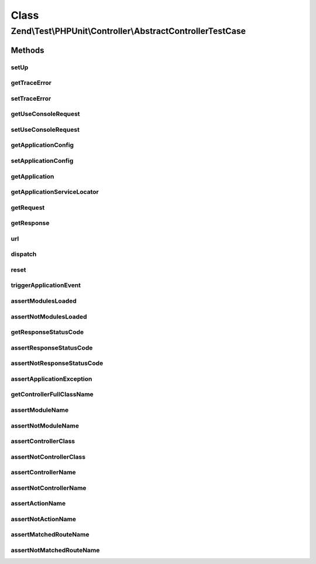 .. Test/PHPUnit/Controller/AbstractControllerTestCase.php generated using docpx on 01/30/13 03:02pm


Class
*****

Zend\\Test\\PHPUnit\\Controller\\AbstractControllerTestCase
===========================================================

Methods
-------

setUp
+++++

.. function:: setUp()


    Reset the application for isolation



getTraceError
+++++++++++++

.. function:: getTraceError()


    Get the trace error flag

    :rtype: boolean 



setTraceError
+++++++++++++

.. function:: setTraceError()


    Set the trace error flag

    :param boolean: 

    :rtype: AbstractControllerTestCase 



getUseConsoleRequest
++++++++++++++++++++

.. function:: getUseConsoleRequest()


    Get the usage of the console router or not

    :rtype: boolean $boolean



setUseConsoleRequest
++++++++++++++++++++

.. function:: setUseConsoleRequest()


    Set the usage of the console router or not

    :param boolean: 

    :rtype: AbstractControllerTestCase 



getApplicationConfig
++++++++++++++++++++

.. function:: getApplicationConfig()


    Get the application config

    :rtype: array the application config



setApplicationConfig
++++++++++++++++++++

.. function:: setApplicationConfig()


    Set the application config

    :param array: 

    :throws LogicException: 



getApplication
++++++++++++++

.. function:: getApplication()


    Get the application object

    :rtype: \Zend\Mvc\ApplicationInterface 



getApplicationServiceLocator
++++++++++++++++++++++++++++

.. function:: getApplicationServiceLocator()


    Get the service manager of the application object

    :rtype: \Zend\ServiceManager\ServiceManager 



getRequest
++++++++++

.. function:: getRequest()


    Get the application request object

    :rtype: \Zend\Stdlib\RequestInterface 



getResponse
+++++++++++

.. function:: getResponse()


    Get the application response object

    :rtype: ResponseInterface 



url
+++

.. function:: url()


    Set the request URL

    :param string: 

    :rtype: AbstractControllerTestCase 



dispatch
++++++++

.. function:: dispatch()


    Dispatch the MVC with an URL
    Accept a HTTP (simulate a customer action) or console route.
    
    The URL provided set the request URI in the request object.

    :param string: 

    :throws \Exception: 



reset
+++++

.. function:: reset()


    Reset the request

    :rtype: AbstractControllerTestCase 



triggerApplicationEvent
+++++++++++++++++++++++

.. function:: triggerApplicationEvent()


    Trigger an application event

    :param string: 

    :rtype: \Zend\EventManager\ResponseCollection 



assertModulesLoaded
+++++++++++++++++++

.. function:: assertModulesLoaded()


    Assert modules were loaded with the module manager

    :param array: 



assertNotModulesLoaded
++++++++++++++++++++++

.. function:: assertNotModulesLoaded()


    Assert modules were not loaded with the module manager

    :param array: 



getResponseStatusCode
+++++++++++++++++++++

.. function:: getResponseStatusCode()


    Retrieve the response status code

    :rtype: int 



assertResponseStatusCode
++++++++++++++++++++++++

.. function:: assertResponseStatusCode()


    Assert response status code

    :param int: 



assertNotResponseStatusCode
+++++++++++++++++++++++++++

.. function:: assertNotResponseStatusCode()


    Assert not response status code

    :param int: 



assertApplicationException
++++++++++++++++++++++++++

.. function:: assertApplicationException()


    Assert the application exception and message

    :param $type: exception type
    :param $message: exception message



getControllerFullClassName
++++++++++++++++++++++++++

.. function:: getControllerFullClassName()


    Get the full current controller class name

    :rtype: string 



assertModuleName
++++++++++++++++

.. function:: assertModuleName()


    Assert that the application route match used the given module

    :param string: 



assertNotModuleName
+++++++++++++++++++

.. function:: assertNotModuleName()


    Assert that the application route match used NOT the given module

    :param string: 



assertControllerClass
+++++++++++++++++++++

.. function:: assertControllerClass()


    Assert that the application route match used the given controller class

    :param string: 



assertNotControllerClass
++++++++++++++++++++++++

.. function:: assertNotControllerClass()


    Assert that the application route match used NOT the given controller class

    :param string: 



assertControllerName
++++++++++++++++++++

.. function:: assertControllerName()


    Assert that the application route match used the given controller name

    :param string: 



assertNotControllerName
+++++++++++++++++++++++

.. function:: assertNotControllerName()


    Assert that the application route match used NOT the given controller name

    :param string: 



assertActionName
++++++++++++++++

.. function:: assertActionName()


    Assert that the application route match used the given action

    :param string: 



assertNotActionName
+++++++++++++++++++

.. function:: assertNotActionName()


    Assert that the application route match used NOT the given action

    :param string: 



assertMatchedRouteName
++++++++++++++++++++++

.. function:: assertMatchedRouteName()


    Assert that the application route match used the given route name

    :param string: 



assertNotMatchedRouteName
+++++++++++++++++++++++++

.. function:: assertNotMatchedRouteName()


    Assert that the application route match used NOT the given route name

    :param string: 



